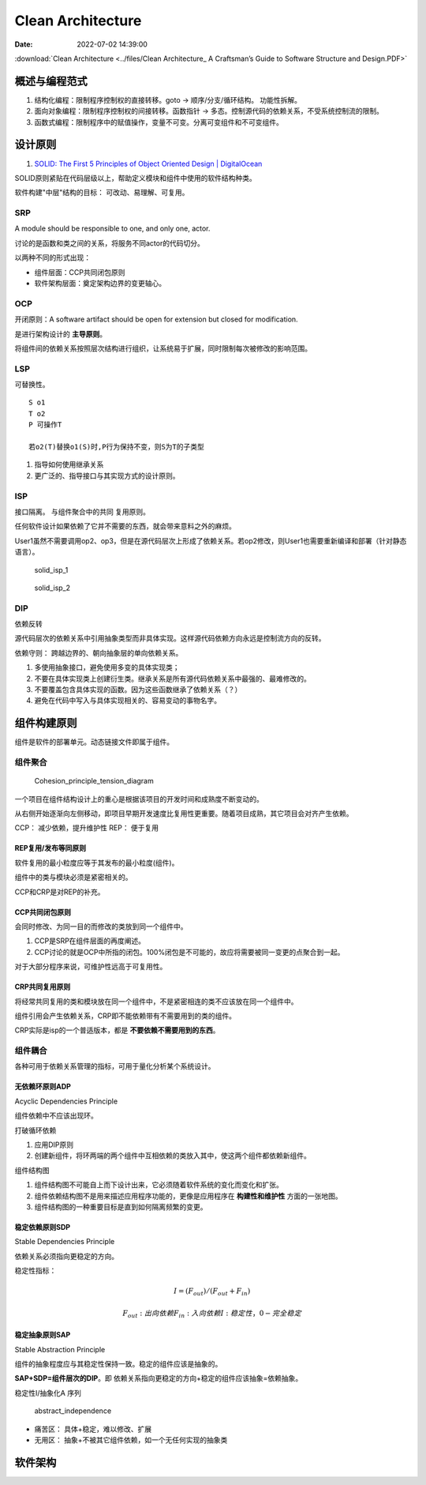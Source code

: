 =====================
Clean Architecture
=====================

:Date:   2022-07-02 14:39:00


:download:`Clean Architecture <../files/Clean Architecture_ A Craftsman’s Guide to Software Structure and Design.PDF>`


概述与编程范式
=========================

1. 结构化编程：限制程序控制权的直接转移。goto -> 顺序/分支/循环结构。 功能性拆解。
2. 面向对象编程：限制程序控制权的间接转移。函数指针 -> 多态。控制源代码的依赖关系，不受系统控制流的限制。
3. 函数式编程：限制程序中的赋值操作，变量不可变。分离可变组件和不可变组件。




设计原则
===========
1. `SOLID: The First 5 Principles of Object Oriented Design | DigitalOcean  <https://www.digitalocean.com/community/conceptual_articles/s-o-l-i-d-the-first-five-principles-of-object-oriented-design#interface-segregation-principle>`__

SOLID原则紧贴在代码层级以上，帮助定义模块和组件中使用的软件结构种类。

软件构建"中层"结构的目标： 可改动、易理解、可复用。

SRP
--------------
A module should be responsible to one, and only one, actor.

讨论的是函数和类之间的关系，将服务不同actor的代码切分。

以两种不同的形式出现：

- 组件层面：CCP共同闭包原则
- 软件架构层面：奠定架构边界的变更轴心。


OCP
----------
开闭原则：A software artifact should be open for extension but closed for modification.

是进行架构设计的 **主导原则**。

将组件间的依赖关系按照层次结构进行组织，让系统易于扩展，同时限制每次被修改的影响范围。

LSP
----------
可替换性。

::

    S o1
    T o2
    P 可操作T
    
    若o2(T)替换o1(S)时,P行为保持不变，则S为T的子类型


1. 指导如何使用继承关系
2. 更广泛的、指导接口与其实现方式的设计原则。


ISP
------
接口隔离。 与组件聚合中的共同 复用原则。

任何软件设计如果依赖了它并不需要的东西，就会带来意料之外的麻烦。


User1虽然不需要调用op2、op3，但是在源代码层次上形成了依赖关系。若op2修改，则User1也需要重新编译和部署（针对静态语言）。

.. figure:: ../images/solid_isp_1.jpg
   :scale: 50%

   solid_isp_1


.. figure:: ../images/solid_isp_2.jpg
   :scale: 60%

   solid_isp_2


DIP
-------
依赖反转

源代码层次的依赖关系中引用抽象类型而非具体实现。这样源代码依赖方向永远是控制流方向的反转。

依赖守则： 跨越边界的、朝向抽象层的单向依赖关系。

1. 多使用抽象接口，避免使用多变的具体实现类；
2. 不要在具体实现类上创建衍生类。继承关系是所有源代码依赖关系中最强的、最难修改的。
3. 不要覆盖包含具体实现的函数。因为这些函数继承了依赖关系（？）
4. 避免在代码中写入与具体实现相关的、容易变动的事物名字。

组件构建原则
===============
组件是软件的部署单元。动态链接文件即属于组件。


组件聚合
-----------

.. figure:: ../images/Cohesion_principle_tension_diagram.jpg
   :scale: 100%

   Cohesion_principle_tension_diagram


一个项目在组件结构设计上的重心是根据该项目的开发时间和成熟度不断变动的。

从右侧开始逐渐向左侧移动，即项目早期开发速度比复用性更重要。随着项目成熟，其它项目会对齐产生依赖。

CCP： 减少依赖，提升维护性
REP： 便于复用


REP复用/发布等同原则
~~~~~~~~~~~~~~~~~~~~~~~~
软件复用的最小粒度应等于其发布的最小粒度(组件)。

组件中的类与模块必须是紧密相关的。

CCP和CRP是对REP的补充。



CCP共同闭包原则
~~~~~~~~~~~~~~~~~~~~~~~~~~
会同时修改、为同一目的而修改的类放到同一个组件中。 

1. CCP是SRP在组件层面的再度阐述。
2. CCP讨论的就是OCP中所指的闭包。100%闭包是不可能的，故应将需要被同一变更的点聚合到一起。

对于大部分程序来说，可维护性远高于可复用性。

CRP共同复用原则
~~~~~~~~~~~~~~~~~~~~

将经常共同复用的类和模块放在同一个组件中，不是紧密相连的类不应该放在同一个组件中。

组件引用会产生依赖关系，CRP即不能依赖带有不需要用到的类的组件。

CRP实际是isp的一个普适版本，都是 **不要依赖不需要用到的东西**。

组件耦合
------------
各种可用于依赖关系管理的指标，可用于量化分析某个系统设计。


无依赖环原则ADP
~~~~~~~~~~~~~~~~~
Acyclic Dependencies Principle

组件依赖中不应该出现环。

打破循环依赖

1. 应用DIP原则
2. 创建新组件，将环两端的两个组件中互相依赖的类放入其中，使这两个组件都依赖新组件。


组件结构图

1. 组件结构图不可能自上而下设计出来，它必须随着软件系统的变化而变化和扩张。
2. 组件依赖结构图不是用来描述应用程序功能的，更像是应用程序在 **构建性和维护性** 方面的一张地图。
3. 组件结构图的一种重要目标是直到如何隔离频繁的变更。

稳定依赖原则SDP
~~~~~~~~~~~~~~~~
Stable Dependencies Principle

依赖关系必须指向更稳定的方向。

稳定性指标： 

.. math::

  I = (F_out)/(F_out + F_in)

  F_out : 出向依赖
  F_in  : 入向依赖
  I     : 稳定性，0-完全稳定


稳定抽象原则SAP
~~~~~~~~~~~~~~~~~
Stable Abstraction Principle

组件的抽象程度应与其稳定性保持一致。稳定的组件应该是抽象的。

**SAP+SDP=组件层次的DIP**。即 依赖关系指向更稳定的方向+稳定的组件应该抽象=依赖抽象。


稳定性I/抽象化A 序列

.. figure:: ../images/abstract_independence.jpg
   :scale: 100%

   abstract_independence


- 痛苦区： 具体+稳定，难以修改、扩展
- 无用区： 抽象+不被其它组件依赖，如一个无任何实现的抽象类


软件架构
===========


